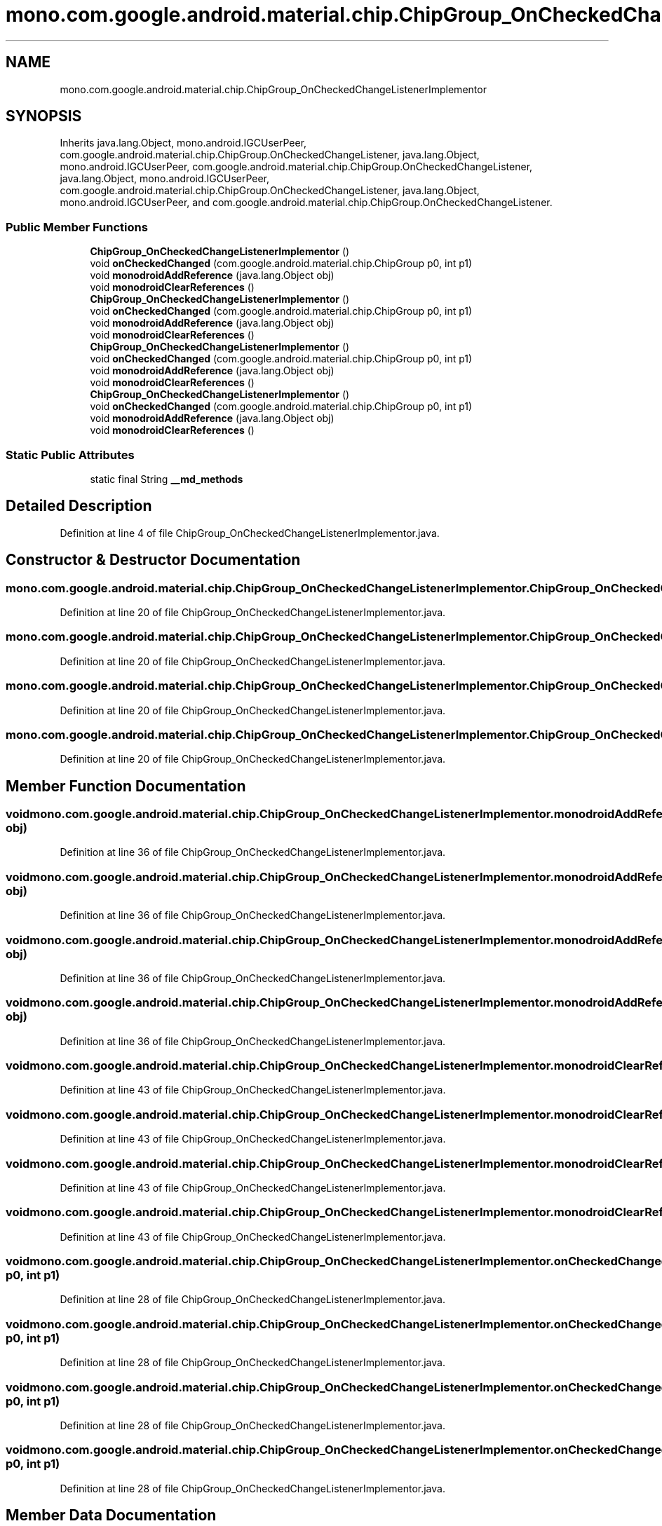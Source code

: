 .TH "mono.com.google.android.material.chip.ChipGroup_OnCheckedChangeListenerImplementor" 3 "Thu Apr 29 2021" "Version 1.0" "Green Quake" \" -*- nroff -*-
.ad l
.nh
.SH NAME
mono.com.google.android.material.chip.ChipGroup_OnCheckedChangeListenerImplementor
.SH SYNOPSIS
.br
.PP
.PP
Inherits java\&.lang\&.Object, mono\&.android\&.IGCUserPeer, com\&.google\&.android\&.material\&.chip\&.ChipGroup\&.OnCheckedChangeListener, java\&.lang\&.Object, mono\&.android\&.IGCUserPeer, com\&.google\&.android\&.material\&.chip\&.ChipGroup\&.OnCheckedChangeListener, java\&.lang\&.Object, mono\&.android\&.IGCUserPeer, com\&.google\&.android\&.material\&.chip\&.ChipGroup\&.OnCheckedChangeListener, java\&.lang\&.Object, mono\&.android\&.IGCUserPeer, and com\&.google\&.android\&.material\&.chip\&.ChipGroup\&.OnCheckedChangeListener\&.
.SS "Public Member Functions"

.in +1c
.ti -1c
.RI "\fBChipGroup_OnCheckedChangeListenerImplementor\fP ()"
.br
.ti -1c
.RI "void \fBonCheckedChanged\fP (com\&.google\&.android\&.material\&.chip\&.ChipGroup p0, int p1)"
.br
.ti -1c
.RI "void \fBmonodroidAddReference\fP (java\&.lang\&.Object obj)"
.br
.ti -1c
.RI "void \fBmonodroidClearReferences\fP ()"
.br
.ti -1c
.RI "\fBChipGroup_OnCheckedChangeListenerImplementor\fP ()"
.br
.ti -1c
.RI "void \fBonCheckedChanged\fP (com\&.google\&.android\&.material\&.chip\&.ChipGroup p0, int p1)"
.br
.ti -1c
.RI "void \fBmonodroidAddReference\fP (java\&.lang\&.Object obj)"
.br
.ti -1c
.RI "void \fBmonodroidClearReferences\fP ()"
.br
.ti -1c
.RI "\fBChipGroup_OnCheckedChangeListenerImplementor\fP ()"
.br
.ti -1c
.RI "void \fBonCheckedChanged\fP (com\&.google\&.android\&.material\&.chip\&.ChipGroup p0, int p1)"
.br
.ti -1c
.RI "void \fBmonodroidAddReference\fP (java\&.lang\&.Object obj)"
.br
.ti -1c
.RI "void \fBmonodroidClearReferences\fP ()"
.br
.ti -1c
.RI "\fBChipGroup_OnCheckedChangeListenerImplementor\fP ()"
.br
.ti -1c
.RI "void \fBonCheckedChanged\fP (com\&.google\&.android\&.material\&.chip\&.ChipGroup p0, int p1)"
.br
.ti -1c
.RI "void \fBmonodroidAddReference\fP (java\&.lang\&.Object obj)"
.br
.ti -1c
.RI "void \fBmonodroidClearReferences\fP ()"
.br
.in -1c
.SS "Static Public Attributes"

.in +1c
.ti -1c
.RI "static final String \fB__md_methods\fP"
.br
.in -1c
.SH "Detailed Description"
.PP 
Definition at line 4 of file ChipGroup_OnCheckedChangeListenerImplementor\&.java\&.
.SH "Constructor & Destructor Documentation"
.PP 
.SS "mono\&.com\&.google\&.android\&.material\&.chip\&.ChipGroup_OnCheckedChangeListenerImplementor\&.ChipGroup_OnCheckedChangeListenerImplementor ()"

.PP
Definition at line 20 of file ChipGroup_OnCheckedChangeListenerImplementor\&.java\&.
.SS "mono\&.com\&.google\&.android\&.material\&.chip\&.ChipGroup_OnCheckedChangeListenerImplementor\&.ChipGroup_OnCheckedChangeListenerImplementor ()"

.PP
Definition at line 20 of file ChipGroup_OnCheckedChangeListenerImplementor\&.java\&.
.SS "mono\&.com\&.google\&.android\&.material\&.chip\&.ChipGroup_OnCheckedChangeListenerImplementor\&.ChipGroup_OnCheckedChangeListenerImplementor ()"

.PP
Definition at line 20 of file ChipGroup_OnCheckedChangeListenerImplementor\&.java\&.
.SS "mono\&.com\&.google\&.android\&.material\&.chip\&.ChipGroup_OnCheckedChangeListenerImplementor\&.ChipGroup_OnCheckedChangeListenerImplementor ()"

.PP
Definition at line 20 of file ChipGroup_OnCheckedChangeListenerImplementor\&.java\&.
.SH "Member Function Documentation"
.PP 
.SS "void mono\&.com\&.google\&.android\&.material\&.chip\&.ChipGroup_OnCheckedChangeListenerImplementor\&.monodroidAddReference (java\&.lang\&.Object obj)"

.PP
Definition at line 36 of file ChipGroup_OnCheckedChangeListenerImplementor\&.java\&.
.SS "void mono\&.com\&.google\&.android\&.material\&.chip\&.ChipGroup_OnCheckedChangeListenerImplementor\&.monodroidAddReference (java\&.lang\&.Object obj)"

.PP
Definition at line 36 of file ChipGroup_OnCheckedChangeListenerImplementor\&.java\&.
.SS "void mono\&.com\&.google\&.android\&.material\&.chip\&.ChipGroup_OnCheckedChangeListenerImplementor\&.monodroidAddReference (java\&.lang\&.Object obj)"

.PP
Definition at line 36 of file ChipGroup_OnCheckedChangeListenerImplementor\&.java\&.
.SS "void mono\&.com\&.google\&.android\&.material\&.chip\&.ChipGroup_OnCheckedChangeListenerImplementor\&.monodroidAddReference (java\&.lang\&.Object obj)"

.PP
Definition at line 36 of file ChipGroup_OnCheckedChangeListenerImplementor\&.java\&.
.SS "void mono\&.com\&.google\&.android\&.material\&.chip\&.ChipGroup_OnCheckedChangeListenerImplementor\&.monodroidClearReferences ()"

.PP
Definition at line 43 of file ChipGroup_OnCheckedChangeListenerImplementor\&.java\&.
.SS "void mono\&.com\&.google\&.android\&.material\&.chip\&.ChipGroup_OnCheckedChangeListenerImplementor\&.monodroidClearReferences ()"

.PP
Definition at line 43 of file ChipGroup_OnCheckedChangeListenerImplementor\&.java\&.
.SS "void mono\&.com\&.google\&.android\&.material\&.chip\&.ChipGroup_OnCheckedChangeListenerImplementor\&.monodroidClearReferences ()"

.PP
Definition at line 43 of file ChipGroup_OnCheckedChangeListenerImplementor\&.java\&.
.SS "void mono\&.com\&.google\&.android\&.material\&.chip\&.ChipGroup_OnCheckedChangeListenerImplementor\&.monodroidClearReferences ()"

.PP
Definition at line 43 of file ChipGroup_OnCheckedChangeListenerImplementor\&.java\&.
.SS "void mono\&.com\&.google\&.android\&.material\&.chip\&.ChipGroup_OnCheckedChangeListenerImplementor\&.onCheckedChanged (com\&.google\&.android\&.material\&.chip\&.ChipGroup p0, int p1)"

.PP
Definition at line 28 of file ChipGroup_OnCheckedChangeListenerImplementor\&.java\&.
.SS "void mono\&.com\&.google\&.android\&.material\&.chip\&.ChipGroup_OnCheckedChangeListenerImplementor\&.onCheckedChanged (com\&.google\&.android\&.material\&.chip\&.ChipGroup p0, int p1)"

.PP
Definition at line 28 of file ChipGroup_OnCheckedChangeListenerImplementor\&.java\&.
.SS "void mono\&.com\&.google\&.android\&.material\&.chip\&.ChipGroup_OnCheckedChangeListenerImplementor\&.onCheckedChanged (com\&.google\&.android\&.material\&.chip\&.ChipGroup p0, int p1)"

.PP
Definition at line 28 of file ChipGroup_OnCheckedChangeListenerImplementor\&.java\&.
.SS "void mono\&.com\&.google\&.android\&.material\&.chip\&.ChipGroup_OnCheckedChangeListenerImplementor\&.onCheckedChanged (com\&.google\&.android\&.material\&.chip\&.ChipGroup p0, int p1)"

.PP
Definition at line 28 of file ChipGroup_OnCheckedChangeListenerImplementor\&.java\&.
.SH "Member Data Documentation"
.PP 
.SS "static final String mono\&.com\&.google\&.android\&.material\&.chip\&.ChipGroup_OnCheckedChangeListenerImplementor\&.__md_methods\fC [static]\fP"
@hide 
.PP
Definition at line 11 of file ChipGroup_OnCheckedChangeListenerImplementor\&.java\&.

.SH "Author"
.PP 
Generated automatically by Doxygen for Green Quake from the source code\&.
